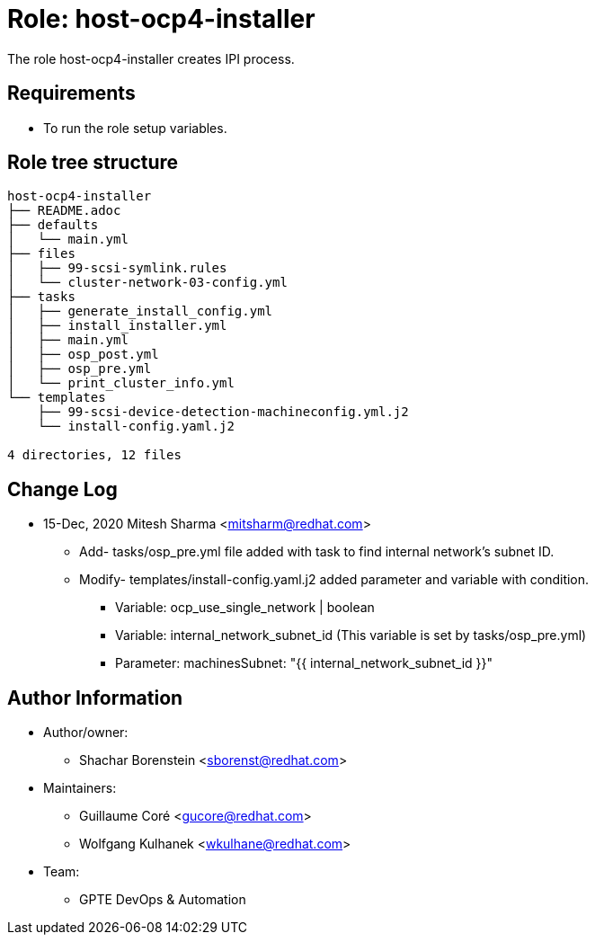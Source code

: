 :role: host-ocp4-installer
:author1: Shachar Borenstein <sborenst@redhat.com>
:author2: Guillaume Coré <gucore@redhat.com>
:author3: Wolfgang Kulhanek <wkulhane@redhat.com>
:team: GPTE DevOps & Automation


Role: {role}
============

The role {role} creates IPI process.

Requirements
------------

* To run the role setup variables.

Role tree structure
-------------------

[source=textinfo]
----
host-ocp4-installer
├── README.adoc
├── defaults
│   └── main.yml
├── files
│   ├── 99-scsi-symlink.rules
│   └── cluster-network-03-config.yml
├── tasks
│   ├── generate_install_config.yml
│   ├── install_installer.yml
│   ├── main.yml
│   ├── osp_post.yml
│   ├── osp_pre.yml
│   └── print_cluster_info.yml
└── templates
    ├── 99-scsi-device-detection-machineconfig.yml.j2
    └── install-config.yaml.j2

4 directories, 12 files
----

Change Log
----------
- 15-Dec, 2020 Mitesh Sharma <mitsharm@redhat.com>
  * Add- tasks/osp_pre.yml file added with task to find internal network's subnet ID.
  * Modify- templates/install-config.yaml.j2 added parameter and variable with condition.
  ** Variable: ocp_use_single_network | boolean
  ** Variable: internal_network_subnet_id (This variable is set by tasks/osp_pre.yml)
  ** Parameter: machinesSubnet: "{{ internal_network_subnet_id }}"

Author Information
------------------

* Author/owner:
** {author1}

* Maintainers:
** {author2}
** {author3}

* Team:
** {team}

